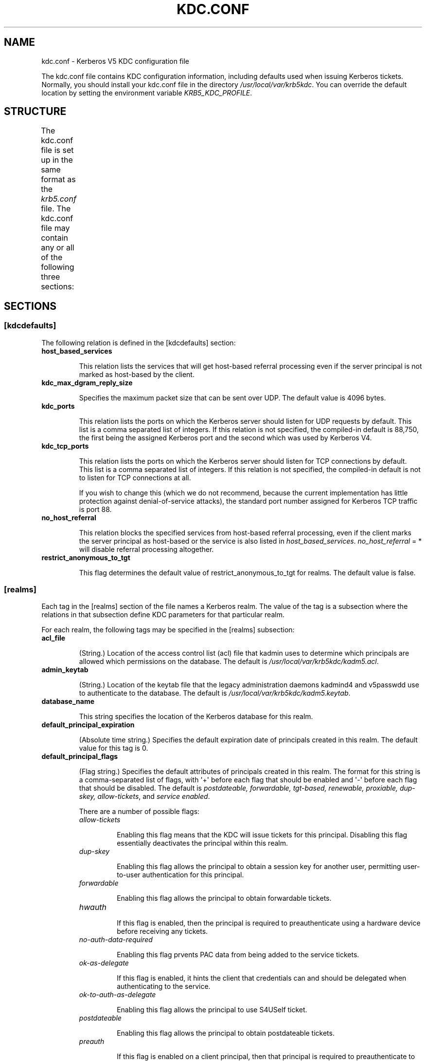.TH "KDC.CONF" "5" "January 06, 2012" "0.0.1" "MIT Kerberos"
.SH NAME
kdc.conf \- Kerberos V5 KDC configuration file
.
.nr rst2man-indent-level 0
.
.de1 rstReportMargin
\\$1 \\n[an-margin]
level \\n[rst2man-indent-level]
level margin: \\n[rst2man-indent\\n[rst2man-indent-level]]
-
\\n[rst2man-indent0]
\\n[rst2man-indent1]
\\n[rst2man-indent2]
..
.de1 INDENT
.\" .rstReportMargin pre:
. RS \\$1
. nr rst2man-indent\\n[rst2man-indent-level] \\n[an-margin]
. nr rst2man-indent-level +1
.\" .rstReportMargin post:
..
.de UNINDENT
. RE
.\" indent \\n[an-margin]
.\" old: \\n[rst2man-indent\\n[rst2man-indent-level]]
.nr rst2man-indent-level -1
.\" new: \\n[rst2man-indent\\n[rst2man-indent-level]]
.in \\n[rst2man-indent\\n[rst2man-indent-level]]u
..
.\" Man page generated from reStructeredText.
.
.sp
The kdc.conf file contains KDC configuration information, including defaults used when issuing Kerberos tickets. Normally, you should install your kdc.conf file in the directory \fI/usr/local/var/krb5kdc\fP. You can override the default location by setting the environment variable \fIKRB5_KDC_PROFILE\fP.
.SH STRUCTURE
.sp
The kdc.conf file is set up in the same format as the \fIkrb5.conf\fP file. The kdc.conf file may contain any or all of the following three sections:
.TS
center;
|l|l|.
_
T{
\fI\%[kdcdefaults]\fP
T}	T{
Contains default values for overall behavior of the KDC.
T}
_
T{
\fI\%[realms]\fP
T}	T{
Contains subsections keyed by Kerberos realm names. Each subsection describes realm\-specific information, including where to find the Kerberos servers for that realm.
T}
_
T{
\fI\%[logging]\fP
T}	T{
Contains relations which determine how Kerberos programs are to perform logging.
T}
_
.TE
.SH SECTIONS
.SS \fB[kdcdefaults]\fP
.sp
The following relation is defined in the [kdcdefaults] section:
.INDENT 0.0
.TP
.B \fBhost_based_services\fP
.sp
This relation lists the services that will get host\-based referral processing even if the server principal is not marked as host\-based by the client.
.TP
.B \fBkdc_max_dgram_reply_size\fP
.sp
Specifies the maximum packet size that can be sent over UDP. The default value is 4096 bytes.
.TP
.B \fBkdc_ports\fP
.sp
This relation lists the ports on which the Kerberos server should listen for UDP requests by default. This list is a comma separated list of integers. If this relation is not specified, the compiled\-in default is 88,750, the first being the assigned Kerberos port and the second which was used by Kerberos V4.
.TP
.B \fBkdc_tcp_ports\fP
.sp
This relation lists the ports on which the Kerberos server should listen for TCP connections by default. This list is a comma separated list of integers. If this relation is not specified, the compiled\-in default is not to listen for TCP connections at all.
.sp
If you wish to change this (which we do not recommend, because the current implementation has little protection against denial\-of\-service attacks), the standard port number assigned for Kerberos TCP traffic is port 88.
.TP
.B \fBno_host_referral\fP
.sp
This relation blocks the specified services from host\-based referral processing, even if the client marks the server principal as host\-based or the service is also listed in \fIhost_based_services\fP. \fIno_host_referral\fP = *  will disable referral processing altogether.
.TP
.B \fBrestrict_anonymous_to_tgt\fP
.sp
This flag determines the default value of restrict_anonymous_to_tgt for realms. The default value is false.
.UNINDENT
.SS \fB[realms]\fP
.sp
Each tag in the [realms] section of the file names a Kerberos realm. The value of the tag is a subsection where the relations in that subsection define KDC parameters for that particular realm.
.sp
For each realm, the following tags may be specified in the [realms] subsection:
.INDENT 0.0
.TP
.B \fBacl_file\fP
.sp
(String.) Location of the access control list (acl) file that kadmin uses to determine which principals are allowed which permissions on the database. The default is \fI/usr/local/var/krb5kdc/kadm5.acl\fP.
.TP
.B \fBadmin_keytab\fP
.sp
(String.) Location of the keytab file that the legacy administration daemons kadmind4 and v5passwdd use to authenticate to the database. The default is \fI/usr/local/var/krb5kdc/kadm5.keytab\fP.
.TP
.B \fBdatabase_name\fP
.sp
This string specifies the location of the Kerberos database for this realm.
.TP
.B \fBdefault_principal_expiration\fP
.sp
(Absolute time string.) Specifies the default expiration date of principals created in this realm. The default value for this tag is 0.
.TP
.B \fBdefault_principal_flags\fP
.sp
(Flag string.) Specifies the default attributes of principals created in this realm. The format for this string is a comma\-separated list of flags, with \(aq+\(aq before each flag that should be enabled and \(aq\-\(aq before each flag that should be disabled. The default is \fIpostdateable, forwardable, tgt\-based, renewable, proxiable, dup\-skey, allow\-tickets\fP, and \fIservice enabled\fP.
.sp
There are a number of possible flags:
.INDENT 7.0
.TP
.B \fIallow\-tickets\fP
.sp
Enabling this flag means that the KDC will issue tickets for this principal. Disabling this flag essentially deactivates the principal within this realm.
.TP
.B \fIdup\-skey\fP
.sp
Enabling this flag allows the principal to obtain a session key for another user, permitting user\-to\-user authentication for this principal.
.TP
.B \fIforwardable\fP
.sp
Enabling this flag allows the principal to obtain forwardable tickets.
.TP
.B \fIhwauth\fP
.sp
If this flag is enabled, then the principal is required to preauthenticate using a hardware device before receiving any tickets.
.TP
.B \fIno\-auth\-data\-required\fP
.sp
Enabling this flag prvents PAC data from being added to the service tickets.
.TP
.B \fIok\-as\-delegate\fP
.sp
If this flag is enabled, it hints the client that credentials can and should be delegated when authenticating to the service.
.TP
.B \fIok\-to\-auth\-as\-delegate\fP
.sp
Enabling this flag allows the principal to use S4USelf ticket.
.TP
.B \fIpostdateable\fP
.sp
Enabling this flag allows the principal to obtain postdateable tickets.
.TP
.B \fIpreauth\fP
.sp
If this flag is enabled on a client principal, then that principal is required to preauthenticate to the KDC before receiving any tickets. On a service principal, enabling this flag means that service tickets for this principal will only be issued to clients with a TGT that has the preauthenticated ticket set.
.TP
.B \fIproxiable\fP
.sp
Enabling this flag allows the principal to obtain proxy tickets.
.TP
.B \fIpwchange\fP
.sp
Enabling this flag forces a password change for this principal.
.TP
.B \fIpwservice\fP
.sp
If this flag is enabled, it marks this principal as a password change service. This should only be used in special cases, for example, if a user\(aqs password has expired, then the user has to get tickets for that principal without going through the normal password authentication in order to be able to change the password.
.TP
.B \fIrenewable\fP
.sp
Enabling this flag allows the principal to obtain renewable tickets.
.TP
.B \fIservice\fP
.sp
Enabling this flag allows the the KDC to issue service tickets for this principal.
.TP
.B \fItgt\-based\fP
.sp
Enabling this flag allows a principal to obtain tickets based on a ticket\-granting\-ticket, rather than repeating the authentication process that was used to obtain the TGT.
.UNINDENT
.TP
.B \fBdict_file\fP
.sp
(String.) Location of the dictionary file containing strings that are not allowed as passwords. If none is specified or if there is no policy assigned to the principal, no dictionary checks of passwords will be performed.
.TP
.B \fBhost_based_services\fP
.sp
(Whitespace\- or comma\-separated list) This relation lists the services that will get host\-based referral processing even if the server principal is not marked as host\-based by the client.
.TP
.B \fBiprop_enable\fP
.sp
This boolean ("true" or "false") specifies whether incremental database propagation is enabled.  The default is "false".
.TP
.B \fBiprop_master_ulogsize\fP
.sp
This numeric value specifies the maximum number of log entries to be retained for incremental propagation.  The maximum value is 2500; default is 1000.
.TP
.B \fBiprop_slave_poll\fP
.sp
This delta time string specfies how often the slave KDC polls for new updates from the master.  Default is "2m" (that is, two minutes).
.TP
.B \fBiprop_port\fP
.sp
(Port number.) This specifies the port number to be used for incremental propagation. This is required in both master and slave configuration files.
.TP
.B \fBiprop_logfile\fP
.sp
(File name) This specifies where the update log file for the realm database is to be stored. The default is to use the \fIdatabase_name\fP entry from the realms section of the krb5 config file, with \fI.ulog\fP appended. (NOTE: If \fIdatabase_name\fP isn\(aqt specified in the realms section, perhaps because the LDAP database back end is being used, or the file name is specified in the \fIdbmodules\fP section, then the hard\-coded default for \fIdatabase_name\fP is used. Determination of the \fIiprop_logfile\fP default value will not use values from the \fIdbmodules\fP section.)
.TP
.B \fBkadmind_port\fP
.sp
(Port number.) Specifies the port on which the kadmind daemon is to listen for this realm. The assigned port for kadmind is 749.
.TP
.B \fBkey_stash_file\fP
.sp
(String.) Specifies the location where the master key has been stored (via kdb5_util stash). The default is /usr/local/var/krb5kdc/.k5.REALM, where REALM is the Kerberos realm.
.TP
.B \fBkdc_ports\fP
.sp
(String.) Specifies the list of ports that the KDC is to listen to for UDP requests for this realm. By default, the value of kdc_ports as specified in the [kdcdefaults] section is used.
.TP
.B \fBkdc_tcp_ports\fP
.sp
(String.) Specifies the list of ports that the KDC is to listen to for TCP requests for this realm. By default, the value of kdc_tcp_ports as specified in the [kdcdefaults] section is used.
.TP
.B \fBmaster_key_name\fP
.sp
(String.) Specifies the name of the principal associated with the master key. The default is K/M.
.TP
.B \fBmaster_key_type\fP
.sp
(Key type string.) Specifies the master key\(aqs key type. The default value for this is des3\-cbc\-sha1. For a list of all possible values, see \fISupported_Encryption_Types_and_Salts\fP.
.TP
.B \fBmax_life\fP
.sp
(Delta time string.) Specifies the maximum time period for which a ticket may be valid in this realm. The default value is 24 hours.
.TP
.B \fBmax_renewable_life\fP
.sp
(Delta time string.) Specifies the maximum time period during which a valid ticket may be renewed in this realm. The default value is 0.
.TP
.B \fBno_host_referral\fP
.sp
(Whitespace\- or comma\-separated list) This relation blocks the specified services from host\-based referral processing, even if the client marks the server principal as host\-based or the service is also listed in \fIhost_based_services\fP. \fIno_host_referral\fP = *  will disable referral processing altogether.
.TP
.B \fBreject_bad_transit\fP
.sp
A boolean value (true, false). If set to true, the KDC will check the list of transited realms for cross\-realm tickets against the transit path computed from the realm names and the capaths section of its krb5.conf file; if the path in the ticket to be issued contains any realms not in the computed path, the ticket will not be issued, and an error will be returned to the client instead. If this value is set to false, such tickets will be issued anyways, and it will be left up to the application server to validate the realm transit path.
.sp
If the disable\-transited\-check flag is set in the incoming request, this check is not performed at all. Having the reject_bad_transit option will cause such ticket requests to be rejected always.
.sp
This transit path checking and config file option currently apply only to TGS requests.
.sp
Earlier versions of the MIT release (before 1.2.3) had bugs in the application server support such that the server\-side checks may not be performed correctly. We recommend turning this option on, unless you know that all application servers in this realm have been updated to fixed versions of the software, and for whatever reason, you don\(aqt want the KDC to do the validation.
.sp
This is a per\-realm option so that multiple\-realm KDCs may control it separately for each realm, in case (for example) one realm has had the software on its application servers updated but another has not.
.sp
This option defaults to true.
.TP
.B \fBrestrict_anonymous_to_tgt\fP
.sp
A boolean value (true, false). If set to true, the KDC will reject ticket requests from anonymous principals to service principals other than the realm\(aqs ticket\-granting service. This option allows anonymous PKINIT to be enabled for use as FAST armor tickets without allowing anonymous authentication to services. By default, the value of restrict_anonymous_to_tgt as specified in the [kdcdefaults] section is used.
.TP
.B \fBsupported_enctypes\fP
.sp
List of key:salt strings. Specifies the default key/salt combinations of principals for this realm. Any principals created through kadmin will have keys of these types. The default value for this tag is aes256\-cts\-hmac\-sha1\-96:normal aes128\-cts\-hmac\-sha1\-96:normal des3\-cbc\-sha1:normal arcfour\-hmac\-md5:normal. For lists of possible values, see \fISupported_Encryption_Types_and_Salts\fP
.UNINDENT
.SS \fB[logging]\fP
.sp
See \fIlogging\fP section in \fIkrb5.conf\fP
.SH PKINIT OPTIONS
.IP Note
.
The following are pkinit\-specific options. Note that these values may be specified in [kdcdefaults] as global defaults, or within a realm\-specific subsection of [realms]. Also note that a realm\-specific value over\-rides, does not add to, a generic [kdcdefaults] specification. The search order is:
.INDENT 0.0
.IP 1. 3
.
realm\-specific subsection of [realms]
.INDENT 3.0
.INDENT 3.5
.INDENT 0.0
.TP
.B [realms]
.INDENT 7.0
.TP
.B EXAMPLE.COM = {
.
pkinit_anchors = FILE:/usr/local/example.com.crt
.UNINDENT
.sp
}
.UNINDENT
.UNINDENT
.UNINDENT
.IP 2. 3
.
generic value in the [kdcdefaults] section.
.INDENT 3.0
.INDENT 3.5
.INDENT 0.0
.TP
.B [kdcdefaults]
.
pkinit_anchors = DIR:/usr/local/generic_trusted_cas/
.UNINDENT
.UNINDENT
.UNINDENT
.UNINDENT
.RE
.sp
For information about the syntax of some of these options, see See pkinit identity syntax.
.INDENT 0.0
.TP
.B \fBpkinit_anchors\fP
.sp
Specifies the location of trusted anchor (root) certificates which the KDC trusts to sign client certificates. This option is required if pkinit is to be supported by the KDC. This option may be specified multiple times.
.TP
.B \fBpkinit_dh_min_bits\fP
.sp
Specifies the minimum number of bits the KDC is willing to accept for a client\(aqs Diffie\-Hellman key. The default is 2048.
.TP
.B \fBpkinit_allow_upn\fP
.sp
Specifies that the KDC is willing to accept client certificates with the Microsoft UserPrincipalName (UPN) Subject Alternative Name (SAN). This means the KDC accepts the binding of the UPN in the certificate to the Kerberos principal name.
.sp
The default is \fIfalse\fP.
.sp
Without this option, the KDC will only accept certificates with the \fIid\-pkinit\-san\fP as defined in \fI\%RFC 4556\fP. There is currently no option to disable SAN checking in the KDC.
.TP
.B \fBpkinit_eku_checking\fP
.sp
This option specifies what Extended Key Usage (EKU) values the KDC is willing to accept in client certificates. The values recognized in the kdc.conf file are:
.INDENT 7.0
.TP
.B \fIkpClientAuth\fP
.sp
This is the default value and specifies that client certificates must have the id\-pkinit\-KPClientAuth EKU as defined in \fI\%RFC 4556\fP.
.TP
.B \fIscLogin\fP
.sp
If scLogin is specified, client certificates with the Microsoft Smart Card Login EKU (id\-ms\-kp\-sc\-logon) will be accepted.
.TP
.B \fInone\fP
.sp
If none is specified, then client certificates will not be checked to verify they have an acceptable EKU. The use of this option is not recommended.
.UNINDENT
.TP
.B \fBpkinit_identity\fP
.sp
Specifies the location of the KDC\(aqs X.509 identity information. This option is required if pkinit is to be supported by the KDC.
.TP
.B \fBpkinit_kdc_ocsp\fP
.sp
Specifies the location of the KDC\(aqs OCSP.
.TP
.B \fBpkinit_mapping_file\fP
.sp
Specifies the name of the ACL pkinit mapping file. This file maps principals to the certificates that they can use.
.TP
.B \fBpkinit_pool\fP
.sp
Specifies the location of intermediate certificates which may be used by the KDC to complete the trust chain between a client\(aqs certificate and a trusted anchor. This option may be specified multiple times.
.TP
.B \fBpkinit_revoke\fP
.sp
Specifies the location of Certificate Revocation List (CRL) information to be used by the KDC when verifying the validity of client certificates. This option may be specified multiple times.
.TP
.B \fBpkinit_require_crl_checking\fP
.sp
The default certificate verification process will always check the available revocation information to see if a certificate has been revoked. If a match is found for the certificate in a CRL, verification fails. If the certificate being verified is not listed in a CRL, or there is no CRL present for its issuing CA, and pkinit_require_crl_checking is false, then verification succeeds.
.sp
However, if pkinit_require_crl_checking is true and there is no CRL information available for the issuing CA, then verification fails.
.sp
\fIpkinit_require_crl_checking\fP should be set to true if the policy is such that up\-to\-date CRLs must be present for every CA.
.UNINDENT
.SH SAMPLE KDC.CONF FILE
.sp
Here\(aqs an example of a kdc.conf file:
.sp
.nf
.ft C
[kdcdefaults]
    kdc_ports = 88

[realms]
    ATHENA.MIT.EDU = {
        kadmind_port = 749
        max_life = 12h 0m 0s
        max_renewable_life = 7d 0h 0m 0s
        master_key_type = des3\-hmac\-sha1
        supported_enctypes = des3\-hmac\-sha1:normal des\-cbc\-crc:normal des\-cbc\-crc:v4
    }

[logging]
    kdc = FILE:/usr/local/var/krb5kdc/kdc.log
    admin_server = FILE:/usr/local/var/krb5kdc/kadmin.log
.ft P
.fi
.SH FILES
.sp
/usr/local/var/krb5kdc/kdc.conf
.SH SEE ALSO
.sp
krb5.conf(5), krb5kdc(8)
.SH AUTHOR
MIT
.SH COPYRIGHT
2011, MIT
.\" Generated by docutils manpage writer.
.
